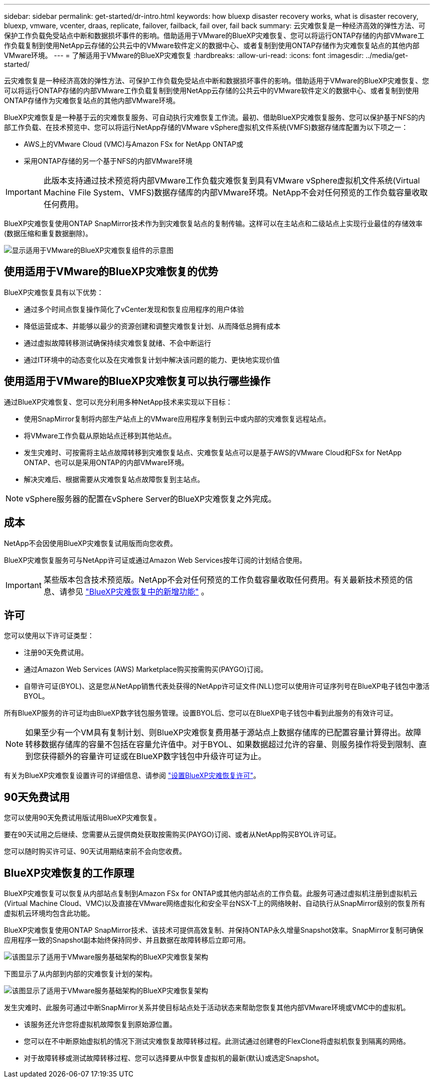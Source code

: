 ---
sidebar: sidebar 
permalink: get-started/dr-intro.html 
keywords: how bluexp disaster recovery works, what is disaster recovery, bluexp, vmware, vcenter, draas, replicate, failover, failback, fail over, fail back 
summary: 云灾难恢复是一种经济高效的弹性方法、可保护工作负载免受站点中断和数据损坏事件的影响。借助适用于VMware的BlueXP灾难恢复、您可以将运行ONTAP存储的内部VMware工作负载复制到使用NetApp云存储的公共云中的VMware软件定义的数据中心、或者复制到使用ONTAP存储作为灾难恢复站点的其他内部VMware环境。 
---
= 了解适用于VMware的BlueXP灾难恢复
:hardbreaks:
:allow-uri-read: 
:icons: font
:imagesdir: ../media/get-started/


[role="lead"]
云灾难恢复是一种经济高效的弹性方法、可保护工作负载免受站点中断和数据损坏事件的影响。借助适用于VMware的BlueXP灾难恢复、您可以将运行ONTAP存储的内部VMware工作负载复制到使用NetApp云存储的公共云中的VMware软件定义的数据中心、或者复制到使用ONTAP存储作为灾难恢复站点的其他内部VMware环境。

BlueXP灾难恢复是一种基于云的灾难恢复服务、可自动执行灾难恢复工作流。最初、借助BlueXP灾难恢复服务、您可以保护基于NFS的内部工作负载、在技术预览中、您可以将运行NetApp存储的VMware vSphere虚拟机文件系统(VMFS)数据存储库配置为以下项之一：

* AWS上的VMware Cloud (VMC)与Amazon FSx for NetApp ONTAP或
* 采用ONTAP存储的另一个基于NFS的内部VMware环境



IMPORTANT: 此版本支持通过技术预览将内部VMware工作负载灾难恢复到具有VMware vSphere虚拟机文件系统(Virtual Machine File System、VMFS)数据存储库的内部VMware环境。NetApp不会对任何预览的工作负载容量收取任何费用。

BlueXP灾难恢复使用ONTAP SnapMirror技术作为到灾难恢复站点的复制传输。这样可以在主站点和二级站点上实现行业最佳的存储效率(数据压缩和重复数据删除)。

image:draas-onprem-to-cloud-onprem.png["显示适用于VMware的BlueXP灾难恢复组件的示意图"]



== 使用适用于VMware的BlueXP灾难恢复的优势

BlueXP灾难恢复具有以下优势：

* 通过多个时间点恢复操作简化了vCenter发现和恢复应用程序的用户体验 
* 降低运营成本、并能够以最少的资源创建和调整灾难恢复计划、从而降低总拥有成本
* 通过虚拟故障转移测试确保持续灾难恢复就绪、不会中断运行
* 通过IT环境中的动态变化以及在灾难恢复计划中解决该问题的能力、更快地实现价值




== 使用适用于VMware的BlueXP灾难恢复可以执行哪些操作

通过BlueXP灾难恢复、您可以充分利用多种NetApp技术来实现以下目标：

* 使用SnapMirror复制将内部生产站点上的VMware应用程序复制到云中或内部的灾难恢复远程站点。
* 将VMware工作负载从原始站点迁移到其他站点。
* 发生灾难时、可按需将主站点故障转移到灾难恢复站点、灾难恢复站点可以是基于AWS的VMware Cloud和FSx for NetApp ONTAP、也可以是采用ONTAP的内部VMware环境。
* 解决灾难后、根据需要从灾难恢复站点故障恢复到主站点。



NOTE: vSphere服务器的配置在vSphere Server的BlueXP灾难恢复之外完成。



== 成本

NetApp不会因使用BlueXP灾难恢复试用版而向您收费。

BlueXP灾难恢复服务可与NetApp许可证或通过Amazon Web Services按年订阅的计划结合使用。


IMPORTANT: 某些版本包含技术预览版。NetApp不会对任何预览的工作负载容量收取任何费用。有关最新技术预览的信息、请参见 link:../release-notes/dr-whats-new.html["BlueXP灾难恢复中的新增功能"] 。



== 许可

您可以使用以下许可证类型：

* 注册90天免费试用。
* 通过Amazon Web Services (AWS) Marketplace购买按需购买(PAYGO)订阅。
* 自带许可证(BYOL)、这是您从NetApp销售代表处获得的NetApp许可证文件(NLL)您可以使用许可证序列号在BlueXP电子钱包中激活BYOL。


所有BlueXP服务的许可证均由BlueXP数字钱包服务管理。设置BYOL后、您可以在BlueXP电子钱包中看到此服务的有效许可证。


NOTE: 如果至少有一个VM具有复制计划、则BlueXP灾难恢复费用基于源站点上数据存储库的已配置容量计算得出。故障转移数据存储库的容量不包括在容量允许值中。对于BYOL、如果数据超过允许的容量、则服务操作将受到限制、直到您获得额外的容量许可证或在BlueXP数字钱包中升级许可证为止。

有关为BlueXP灾难恢复设置许可的详细信息、请参阅 link:../get-started/dr-licensing.html["设置BlueXP灾难恢复许可"]。



== 90天免费试用

您可以使用90天免费试用版试用BlueXP灾难恢复。

要在90天试用之后继续、您需要从云提供商处获取按需购买(PAYGO)订阅、或者从NetApp购买BYOL许可证。

您可以随时购买许可证、90天试用期结束前不会向您收费。



== BlueXP灾难恢复的工作原理

BlueXP灾难恢复可以恢复从内部站点复制到Amazon FSx for ONTAP或其他内部站点的工作负载。此服务可通过虚拟机注册到虚拟机云(Virtual Machine Cloud、VMC)以及直接在VMware网络虚拟化和安全平台NSX-T上的网络映射、自动执行从SnapMirror级别的恢复所有虚拟机云环境均包含此功能。

BlueXP灾难恢复使用ONTAP SnapMirror技术、该技术可提供高效复制、并保持ONTAP永久增量Snapshot效率。SnapMirror复制可确保应用程序一致的Snapshot副本始终保持同步、并且数据在故障转移后立即可用。

image:dr-architecture-diagram-70-2.png["该图显示了适用于VMware服务基础架构的BlueXP灾难恢复架构"]

下图显示了从内部到内部的灾难恢复计划的架构。

image:dr-architecture-diagram-onprem-to-onprem3.png["该图显示了适用于VMware服务基础架构的BlueXP灾难恢复架构"]

发生灾难时、此服务可通过中断SnapMirror关系并使目标站点处于活动状态来帮助您恢复其他内部VMware环境或VMC中的虚拟机。

* 该服务还允许您将虚拟机故障恢复到原始源位置。
* 您可以在不中断原始虚拟机的情况下测试灾难恢复故障转移过程。此测试通过创建卷的FlexClone将虚拟机恢复到隔离的网络。
* 对于故障转移或测试故障转移过程、您可以选择要从中恢复虚拟机的最新(默认)或选定Snapshot。

